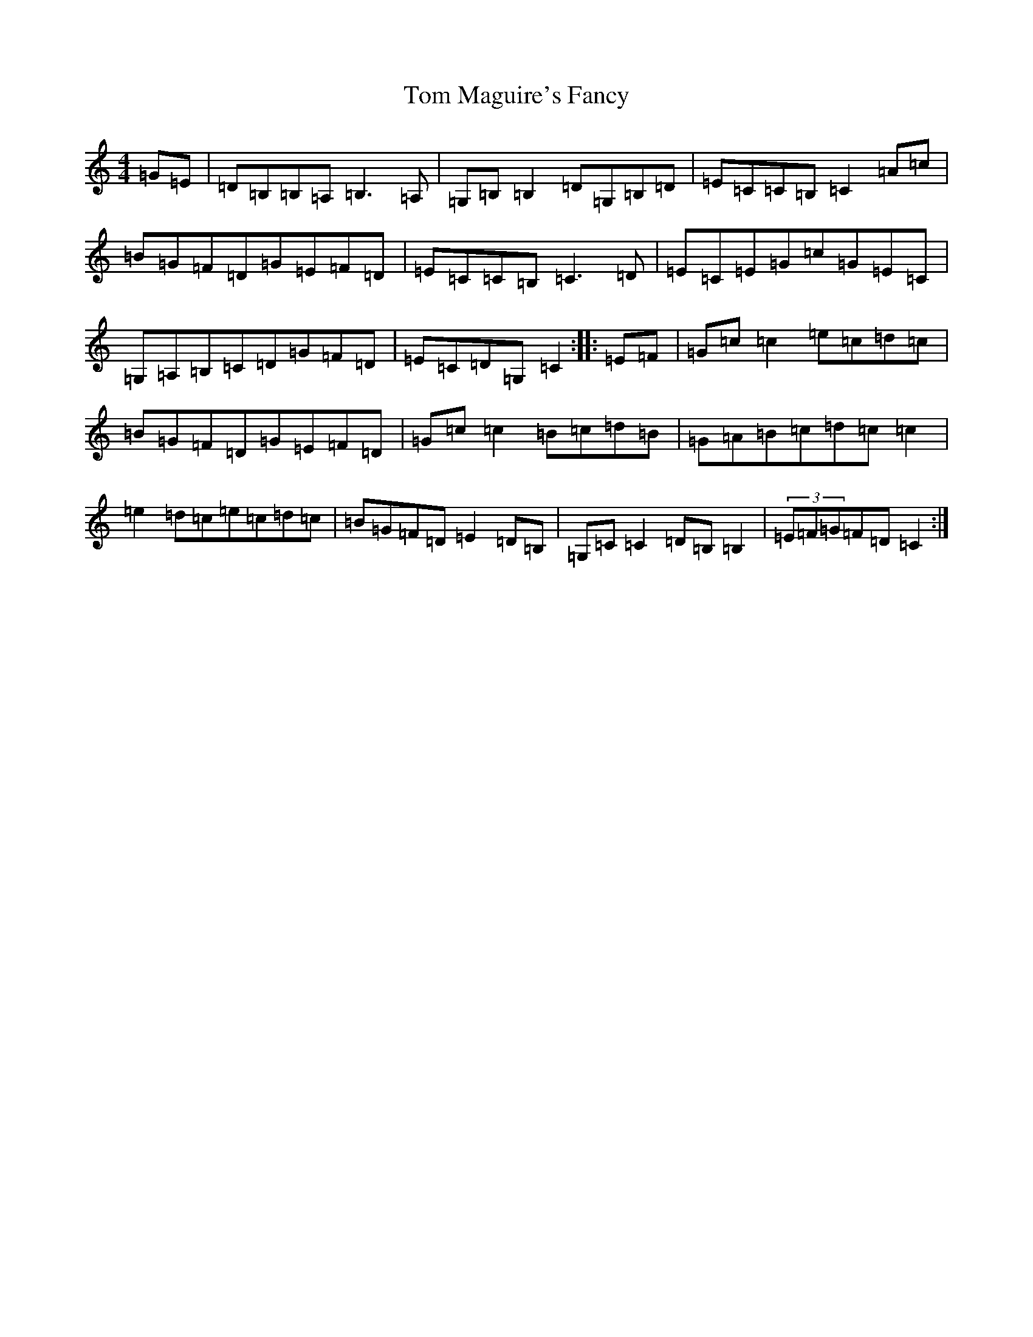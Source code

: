 X: 21224
T: Tom Maguire's Fancy
S: https://thesession.org/tunes/8353#setting8353
Z: G Major
R: reel
M: 4/4
L: 1/8
K: C Major
=G=E|=D=B,=B,=A,=B,3=A,|=G,=B,=B,2=D=G,=B,=D|=E=C=C=B,=C2=A=c|=B=G=F=D=G=E=F=D|=E=C=C=B,=C3=D|=E=C=E=G=c=G=E=C|=G,=A,=B,=C=D=G=F=D|=E=C=D=G,=C2:||:=E=F|=G=c=c2=e=c=d=c|=B=G=F=D=G=E=F=D|=G=c=c2=B=c=d=B|=G=A=B=c=d=c=c2|=e2=d=c=e=c=d=c|=B=G=F=D=E2=D=B,|=G,=C=C2=D=B,=B,2|(3=E=F=G=F=D=C2:|